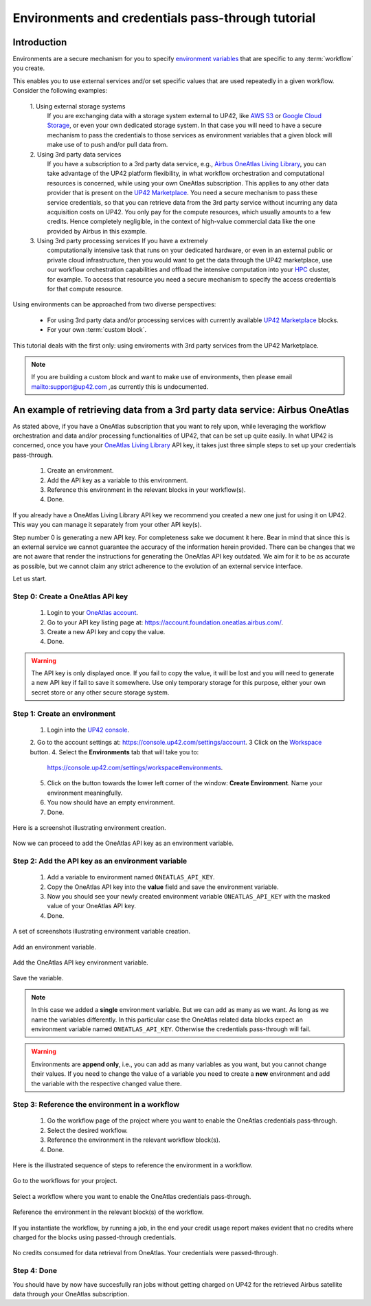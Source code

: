 .. meta::
   :description: UP42 going further: Environments and credentials
                 pass-through tutorial
   :keywords: environments, variables, credentials pass-through, oneatlas, aws s3
   :robots: noindex

.. _environments-credentials-pass-through-tutorial:

==================================================
Environments and credentials pass-through tutorial
==================================================

Introduction
------------

Environments are a secure mechanism for you to specify `environment
variables <https://en.wikipedia.org/wiki/Environment_variable>`_ that
are specific to any :term:`workflow` you create.

This enables you to use external services and/or set specific values
that are used repeatedly in a given workflow. Consider the following
examples:

 \1. Using external storage systems
    If you are exchanging data  with a storage system external
    to UP42, like `AWS S3 <https://aws.amazon.com/s3/>`_ or `Google
    Cloud Storage <https://cloud.google.com/storage/>`_, or even your
    own dedicated storage system. In that case you will need to have a
    secure mechanism to pass the credentials to those
    services as environment variables that a given block will make use
    of to push and/or pull data from.

 \2. Using 3rd party data services
     If you have a subscription to a 3rd
     party data service, e.g., `Airbus OneAtlas Living Library
     <https://oneatlas.airbus.com/>`_, you can take advantage of the
     UP42 platform flexibility, in what workflow orchestration and
     computational resources is concerned, while using your own
     OneAtlas subscription. This applies to any other data provider
     that is present on the `UP42 Marketplace
     <https://marketplace.up42.com>`_. You need a secure mechanism to
     pass these service credentials, so that you can retrieve data from
     the 3rd party service without incurring any data acquisition
     costs on UP42. You only pay for the compute resources, which
     usually amounts to a few credits. Hence completely negligible, in
     the context of high-value commercial data like the one provided
     by Airbus in this example.

 \3. Using 3rd party processing services If you have a extremely
     computationally intensive task that runs on your dedicated
     hardware, or even in an external public or private cloud
     infrastructure, then you would want to get the data through the
     UP42 marketplace, use our workflow orchestration capabilities and
     offload the intensive computation into your `HPC
     <https://en.wikipedia.org/wiki/Supercomputer>`_ cluster, for
     example. To access that resource you need a secure mechanism to
     specify the access credentials for that compute resource.

Using environments can be approached from two diverse perspectives:

 - For using 3rd party data and/or processing services with currently
   available `UP42 Marketplace <https://marketplace.up42.com>`_ blocks.

 - For your own :term:`custom block`.

This tutorial deals with the first only: using enviroments with 3rd
party services from the UP42 Marketplace.

.. note::

   If you are building a custom block and want to make use of
   environments, then please email `<mailto:support@up42.com>`_ ,as currently
   this is undocumented.

.. _oa-credentials-pass-through:

An example of retrieving data from a 3rd party data service: Airbus OneAtlas
----------------------------------------------------------------------------

As stated above, if you have a OneAtlas subscription that you want to
rely upon, while leveraging the workflow orchestration and data and/or
processing functionalities of UP42, that can be set up quite
easily. In what UP42 is concerned, once you have your `OneAtlas Living
Library <https://oneatlas.airbus.com/living-library/learn-more>`_ API
key, it takes just three simple steps to set up your credentials
pass-through.

 1. Create an environment.
 2. Add the API key as a variable to this environment.
 3. Reference this environment in the relevant blocks in your workflow(s).
 4. Done.

If you already have a OneAtlas Living Library API key we recommend you
created a new one just for using it on UP42. This way you can manage
it separately from your other API key(s).

Step number 0 is generating a new API key. For completeness sake we
document it here. Bear in mind that since this is an external service
we cannot guarantee the accuracy of the information herein
provided. There can be changes that we are not aware that render the
instructions for generating the OneAtlas API key outdated. We aim for
it to be as accurate as possible, but we cannot claim any strict
adherence to the evolution of an external service interface.

Let us start.

.. _oa-apikey:

Step 0: Create a OneAtlas API key
+++++++++++++++++++++++++++++++++

 1. Login to your `OneAtlas account <https://oneatlas.airbus.com/>`_.
 2. Go to your API key listing page at: `<https://account.foundation.oneatlas.airbus.com/>`_.
 3. Create a new API key and copy the value.
 4. Done.

.. warning::

   The API key is only displayed once. If you fail to copy the value,
   it will be lost and you will need to generate a new API key if fail
   to save it somewhere. Use only temporary storage for this purpose,
   either your own secret store or any other secure storage system.

.. _create-environment:

Step 1: Create an environment
+++++++++++++++++++++++++++++

 1. Login into the `UP42 console <https://console.up42.com>`_.
 2. Go to the account settings at: `<https://console.up42.com/settings/account>`_.
 3  Click on the `Workspace <https://console.up42.com/settings/workspace>`_ button.
 4. Select the **Environments** tab that will take you to:
    `<https://console.up42.com/settings/workspace#environments>`_.
 5. Click on the button towards the lower left corner of the window:
    **Create Environment**. Name your environment meaningfully.
 6. You now should have an empty environment.
 7. Done.

Here is a screenshot illustrating environment creation.

.. figure:: _assets/environments-tutorial-create-environment-opt.png
   :align: center
   :alt: Enviroment creation

Now we can proceed to add the OneAtlas API key as an environment variable.

.. _add-environemnt-oa-apikey:

Step 2: Add the API key as an environment variable
++++++++++++++++++++++++++++++++++++++++++++++++++

 1. Add a variable to environment named ``ONEATLAS_API_KEY``.
 2. Copy the OneAtlas API key into the **value** field and save the
    environment variable.
 3. Now you should see your newly created environment variable
    ``ONEATLAS_API_KEY`` with the masked value of your OneAtlas API key.
 4. Done.

A set of screenshots illustrating environment variable creation.

.. figure:: _assets/environments-tutorial-add-variable-opt.png
   :align: center
   :alt: Add an environment variable

   Add an environment variable.

.. figure:: _assets/environments-tutorial-add-oa-api-key-opt.png
   :align: center
   :alt: Add the OneAtlas API key environment variable

   Add the OneAtlas API key environment variable.

.. figure:: _assets/environments-tutorial-save-variable-opt.png
   :align: center
   :alt: Save the variable

   Save the variable.

.. note::

   In this case we added a **single** environment variable. But we can
   add as many as we want. As long as we name the variables differently.
   In this particular case the OneAtlas related data blocks expect an
   environment variable named ``ONEATLAS_API_KEY``. Otherwise the
   credentials pass-through will fail.

.. warning::

   Environments are **append only**, i.e., you can add as many
   variables as you want, but you cannot change their values. If you
   need to change the value of a variable you need to create a **new**
   environment and add the variable with the respective changed value
   there.

.. _reference-environment-variable-workflow:

Step 3: Reference the environment in a workflow
+++++++++++++++++++++++++++++++++++++++++++++++

 1. Go the workflow page of the project where you want to enable the
    OneAtlas credentials pass-through.
 2. Select the desired workflow.
 3. Reference the environment in the relevant workflow block(s).
 4. Done.

Here is the illustrated sequence of steps to reference the environment
in a workflow.

.. figure:: _assets/environments-tutorial-select-workflows-opt.png
   :align: center
   :alt: List all workflows for a project

   Go to the workflows for your project.

.. figure:: _assets/environments-tutorial-workflow-selection-opt.png
   :align: center
   :alt: Select a particular workflow.

   Select a workflow where you want to enable the OneAtlas credentials pass-through.

.. figure:: _assets/environments-tutorial-reference-environment-workflow-opt.png
   :align: center
   :alt: Reference the environment in the workflow

   Reference the environment in the relevant block(s) of the workflow.


If you instantiate the workflow, by running a job, in the end your
credit usage report makes evident that no credits where charged for
the blocks using passed-through credentials.

.. figure:: _assets/environments-tutorial-no-data-credits-consumed-opt.png
   :align: center
   :alt: Credit consumption for a block where the credentials were passed-through

   No credits consumed for data retrieval from OneAtlas. Your
   credentials were passed-through.

Step 4: Done
++++++++++++

You should have by now have succesfully ran jobs without getting
charged on UP42 for the retrieved Airbus satellite data through your
OneAtlas subscription.
